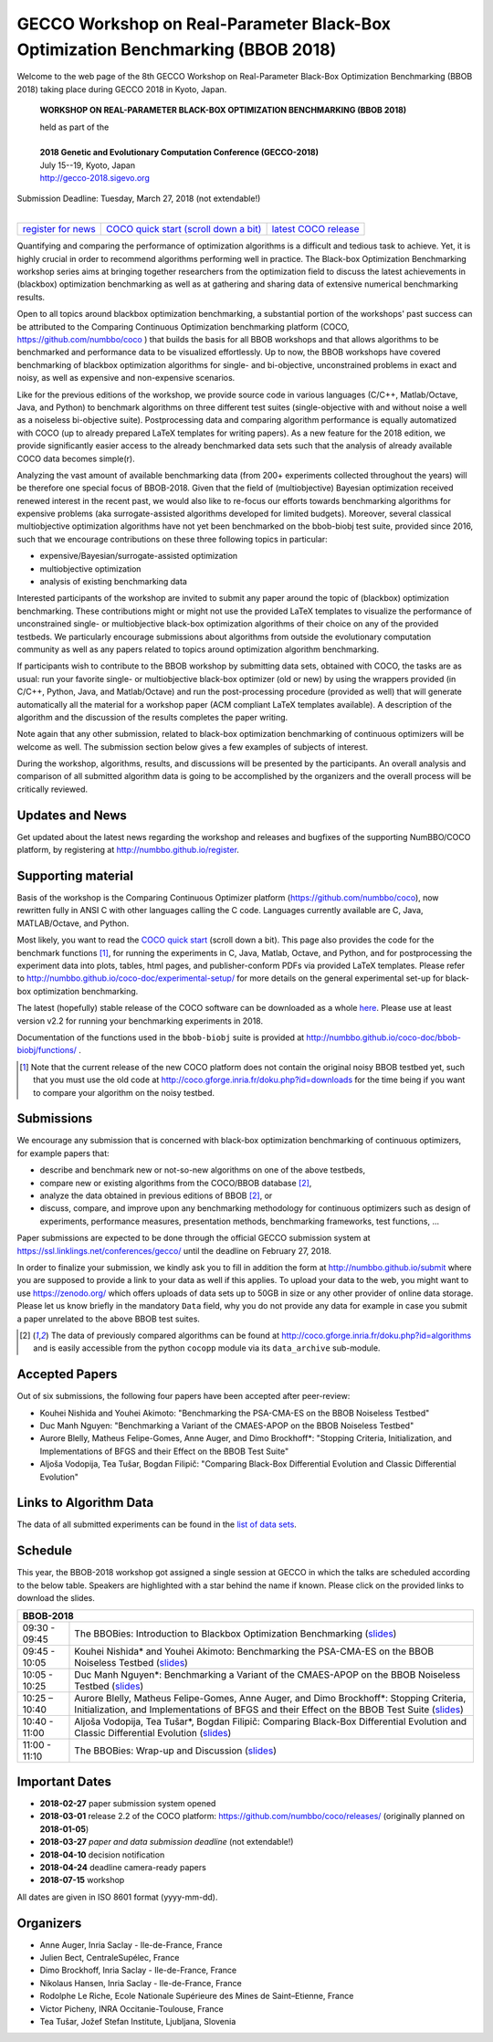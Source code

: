 .. _bbob2018page:

GECCO Workshop on Real-Parameter Black-Box Optimization Benchmarking (BBOB 2018)
================================================================================


Welcome to the web page of the 8th GECCO Workshop on Real-Parameter Black-Box Optimization Benchmarking (BBOB 2018)
taking place during GECCO 2018 in Kyoto, Japan.

    **WORKSHOP ON REAL-PARAMETER BLACK-BOX OPTIMIZATION BENCHMARKING (BBOB 2018)**

    | held as part of the
    |
    | **2018 Genetic and Evolutionary Computation Conference (GECCO-2018)**
    | July 15--19, Kyoto, Japan
    | http://gecco-2018.sigevo.org


| Submission Deadline: Tuesday, March 27, 2018 (not extendable!)
|


=======================================================  ========================================================================  =======================================================================================
`register for news <http://numbbo.github.io/register>`_  `COCO quick start (scroll down a bit) <https://github.com/numbbo/coco>`_  `latest COCO release <https://github.com/numbbo/coco/releases/>`_
=======================================================  ========================================================================  =======================================================================================


Quantifying and comparing the performance of optimization algorithms
is a difficult and tedious task to achieve. Yet, it is highly
crucial in order to recommend algorithms performing well in practice.
The Black-box Optimization Benchmarking workshop series aims at bringing
together researchers from the optimization field to discuss the latest
achievements in (blackbox) optimization benchmarking as well as at
gathering and sharing data of extensive numerical benchmarking results.

Open to all topics around blackbox optimization benchmarking, 
a substantial portion of the workshops' past success can be attributed
to the Comparing Continuous Optimization benchmarking platform
(COCO, https://github.com/numbbo/coco ) that
builds the basis for all BBOB workshops and that allows 
algorithms to be benchmarked and performance data to be visualized
effortlessly.
Up to now, the BBOB workshops have covered
benchmarking of blackbox optimization algorithms for single- and bi-objective,
unconstrained problems in exact and noisy, as well as expensive and
non-expensive scenarios. 

Like for the previous editions of the workshop, we provide source code in
various languages (C/C++, Matlab/Octave, Java, and Python) to benchmark
algorithms on three different test suites (single-objective with and without
noise a well as a noiseless bi-objective suite). Postprocessing data and comparing
algorithm performance is equally automatized with COCO (up to
already prepared LaTeX templates for writing papers). As a new feature
for the 2018 edition, we provide significantly easier access to the already 
benchmarked data sets such that the analysis of already available COCO data
becomes simple(r).

Analyzing the vast amount of available benchmarking data (from 200+ experiments
collected throughout the years) will be therefore one special focus of BBOB-2018.
Given that the field of (multiobjective) Bayesian optimization received 
renewed interest in the recent past, we would also like to re-focus our
efforts towards benchmarking algorithms for expensive problems (aka
surrogate-assisted algorithms developed for limited budgets). Moreover,
several classical multiobjective optimization algorithms have not yet been
benchmarked on the bbob-biobj test suite, provided since 2016, such that
we encourage contributions on these three following topics in particular:

* expensive/Bayesian/surrogate-assisted optimization
* multiobjective optimization
* analysis of existing benchmarking data

Interested participants of the workshop are invited to submit any paper
around the topic of (blackbox) optimization benchmarking. These contributions
might or might not use the provided
LaTeX templates to visualize the performance of unconstrained single- or
multiobjective black-box optimization algorithms of their choice on any of
the provided testbeds. We particularly encourage submissions about
algorithms from outside the evolutionary computation community as well as
any papers related to topics around optimization algorithm benchmarking.

If participants wish to contribute to the BBOB workshop by submitting
data sets, obtained with COCO, the tasks are as usual: run your favorite
single- or multiobjective black-box optimizer (old or new) by using the wrappers
provided (in C/C++, Python, Java, and Matlab/Octave) and run the
post-processing procedure (provided as well) that
will generate automatically all the material for a workshop paper
(ACM compliant LaTeX templates available). A description of the algorithm and the
discussion of the results completes the paper writing.

Note again that any other submission, related to black-box
optimization benchmarking of continuous optimizers will be welcome
as well. The submission section below gives a few examples of 
subjects of interest.

During the workshop, algorithms, results, and discussions will be presented by
the participants. An overall analysis and comparison of all submitted
algorithm data is going to be accomplished by the organizers and the overall 
process will be critically reviewed.

.. A plenary discussion on future improvements will,
   among others, address the question, of how the testbeds should evolve.


Updates and News
----------------
Get updated about the latest news regarding the workshop and
releases and bugfixes of the supporting NumBBO/COCO platform, by
registering at http://numbbo.github.io/register.


Supporting material
-------------------
Basis of the workshop is the Comparing Continuous Optimizer platform
(https://github.com/numbbo/coco), now rewritten fully in ANSI C with
other languages calling the C code. Languages currently available are
C, Java, MATLAB/Octave, and Python.

Most likely, you want to read the `COCO quick start <https://github.com/numbbo/coco>`_
(scroll down a bit). This page also provides the code for the benchmark functions [1]_, for running the
experiments in C, Java, Matlab, Octave, and Python, and for postprocessing the experiment data
into plots, tables, html pages, and publisher-conform PDFs via provided LaTeX templates.
Please refer to http://numbbo.github.io/coco-doc/experimental-setup/
for more details on the general experimental set-up for black-box optimization benchmarking.

The latest (hopefully) stable release of the COCO software can be downloaded as a whole
`here <https://github.com/numbbo/coco/releases/>`_. Please use at least version v2.2 for
running your benchmarking experiments in 2018.

Documentation of the functions used in the ``bbob-biobj`` suite
is provided at http://numbbo.github.io/coco-doc/bbob-biobj/functions/ .

.. [1] Note that the current release of the new COCO platform does not contain the 
   original noisy BBOB testbed yet, such that you must use the old code at 
   http://coco.gforge.inria.fr/doku.php?id=downloads for the time
   being if you want to compare your algorithm on the noisy testbed.



Submissions
-----------
We encourage any submission that is concerned with black-box optimization 
benchmarking of continuous optimizers, for example papers that:

* describe and benchmark new or not-so-new algorithms on one of the
  above testbeds,
* compare new or existing algorithms from the COCO/BBOB database [2]_, 
* analyze the data obtained in previous editions of BBOB [2]_, or
* discuss, compare, and improve upon any benchmarking methodology
  for continuous optimizers such as design of experiments,
  performance measures, presentation methods, benchmarking frameworks,
  test functions, ...

    
Paper submissions are expected to be done through the official GECCO
submission system at  https://ssl.linklings.net/conferences/gecco/ 
until the deadline on February 27, 2018.

In order to finalize your submission, we kindly ask you to fill in
addition the form at http://numbbo.github.io/submit where you are 
supposed to provide a link to your data as well if this applies.
To upload your data to the web, you might want to use
https://zenodo.org/ which 
offers uploads of data sets up to 50GB in size or any other provider
of online data storage.
Please let us know briefly in the mandatory ``Data`` field, why you do
not provide any data for example in case you submit a paper unrelated
to the above BBOB test suites.


.. [2] The data of previously compared algorithms can be found at 
   http://coco.gforge.inria.fr/doku.php?id=algorithms and is easily
   accessible from the python ``cocopp`` module via its ``data_archive``
   sub-module.


Accepted Papers
---------------
Out of six submissions, the following four papers have been accepted after peer-review:

* Kouhei Nishida and Youhei Akimoto: "Benchmarking the PSA-CMA-ES on the BBOB Noiseless Testbed"
* Duc Manh Nguyen: "Benchmarking a Variant of the CMAES-APOP on the BBOB Noiseless Testbed"
* Aurore Blelly, Matheus Felipe-Gomes, Anne Auger, and Dimo Brockhoff*: "Stopping Criteria, Initialization, and Implementations of BFGS and their Effect on the BBOB Test Suite"
* Aljoša Vodopija, Tea Tušar, Bogdan Filipič: "Comparing Black-Box Differential Evolution and Classic Differential Evolution"


   
Links to Algorithm Data
-----------------------
The data of all submitted experiments can be found in the
`list of data sets <http://coco.gforge.inria.fr/doku.php?id=algorithms>`_.

   
   

Schedule
--------------------
This year, the BBOB-2018 workshop got assigned a single session at GECCO in which the talks are scheduled according
to the below table. Speakers are highlighted with a star behind the name if known. 
Please click on the provided links to download the slides.

.. tabularcolumns:: |l|p{5cm}|

+---------------+-------------------------------------------------------------------------------------------------------------------+
| **BBOB-2018**                                                                                                                     |
+---------------+-------------------------------------------------------------------------------------------------------------------+
| 09:30 - 09:45 | The BBOBies: Introduction to Blackbox Optimization Benchmarking                                                   |
|               | (`slides <http://coco.gforge.inria.fr/presentation-archive/2018-GECCO/01_Dimo_bbob-2018-intro.pdf>`__)            |
+---------------+-------------------------------------------------------------------------------------------------------------------+
| 09:45 - 10:05 | Kouhei Nishida* and Youhei Akimoto:                                                                               |
|               | Benchmarking the PSA-CMA-ES on the BBOB Noiseless Testbed                                                         |
|               | (`slides <http://coco.gforge.inria.fr/presentation-archive/2018-GECCO/02_Kohei_psa.pdf>`__)                       |
+---------------+-------------------------------------------------------------------------------------------------------------------+
| 10:05 - 10:25 | Duc Manh Nguyen*:                                                                                                 |
|               | Benchmarking a Variant of the CMAES-APOP on the BBOB Noiseless Testbed                                            |
|               | (`slides <http://coco.gforge.inria.fr/presentation-archive/2018-GECCO/03_Manh_cmaesapop.pdf>`__)                  |
+---------------+-------------------------------------------------------------------------------------------------------------------+
| 10:25 – 10:40 | Aurore Blelly, Matheus Felipe-Gomes, Anne Auger, and Dimo Brockhoff*:                                             |
|               | Stopping Criteria, Initialization, and Implementations of BFGS and their Effect on the BBOB Test Suite            |
|               | (`slides <http://coco.gforge.inria.fr/presentation-archive/2018-GECCO/04_bfgs.pdf>`__)                            |
+---------------+-------------------------------------------------------------------------------------------------------------------+
| 10:40 - 11:00 | Aljoša Vodopija, Tea Tušar*, Bogdan Filipič:                                                                      |
|               | Comparing Black-Box Differential Evolution and Classic Differential Evolution                                     |
|               | (`slides <http://coco.gforge.inria.fr/presentation-archive/2018-GECCO/05_tea_de.pdf>`__)                          |
+---------------+-------------------------------------------------------------------------------------------------------------------+
| 11:00 - 11:10 | The BBOBies: Wrap-up and Discussion                                                                               |
|               | (`slides <http://coco.gforge.inria.fr/presentation-archive/2018-GECCO/06_Dimo_bbob-2018-wrapup.pdf>`__)           |
+---------------+-------------------------------------------------------------------------------------------------------------------+
   



Important Dates
----------------

* **2018-02-27** paper submission system opened
* **2018-03-01** release 2.2 of the COCO platform: `<https://github.com/numbbo/coco/releases/>`_ (originally planned on **2018-01-05**)
* **2018-03-27** *paper and data submission deadline* (not extendable!)
* **2018-04-10** decision notification
* **2018-04-24** deadline camera-ready papers
* **2018-07-15** workshop

All dates are given in ISO 8601 format (yyyy-mm-dd).


Organizers
----------
* Anne Auger, Inria Saclay - Ile-de-France, France
* Julien Bect, CentraleSupélec, France
* Dimo Brockhoff, Inria Saclay - Ile-de-France, France
* Nikolaus Hansen, Inria Saclay - Ile-de-France, France
* Rodolphe Le Riche, Ecole Nationale Supérieure des Mines de Saint–Etienne, France
* Victor Picheny, INRA Occitanie-Toulouse, France
* Tea Tušar, Jožef Stefan Institute, Ljubljana, Slovenia



